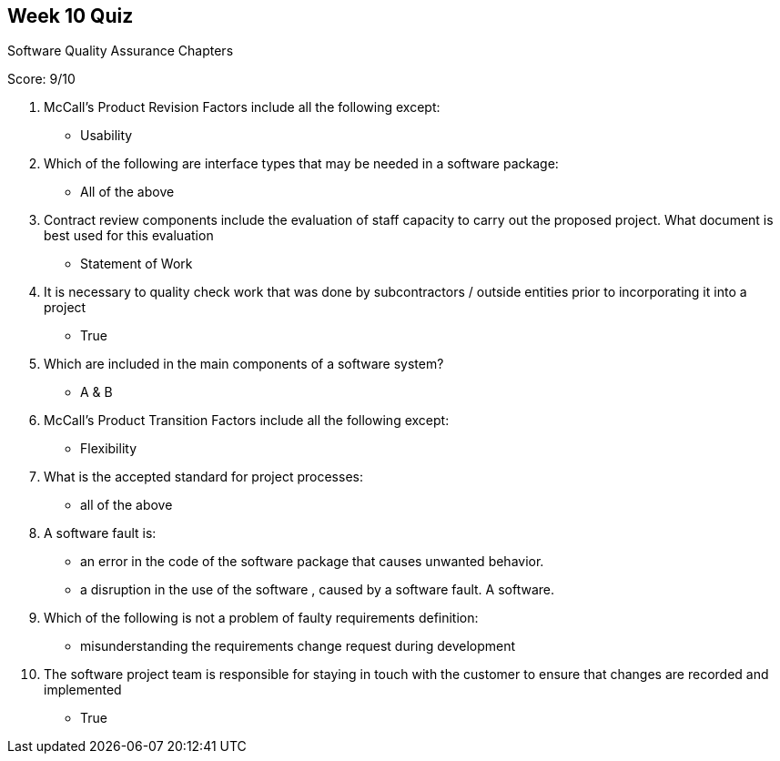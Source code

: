 == Week 10 Quiz
Software Quality Assurance Chapters

Score: 9/10

1. McCall's Product Revision Factors include all the following except:
** Usability
2. Which of the following are interface types that may be needed in a software package:
** All of the above
3. Contract review components include the evaluation of staff capacity to carry out the proposed project.  What document is best used for this evaluation
** Statement of Work
4. It is necessary to quality check work that was done by subcontractors / outside entities prior to incorporating it into a project
** True
5. Which are included in the main components of a software system?
** A & B
6. McCall's Product Transition Factors include all the following except:
** Flexibility
7. What is the accepted standard for project processes:
** all of the above
8. A software fault is:
** an error in the code of the software package that causes unwanted behavior.
** a disruption in the use of the software , caused by a software fault. A software.
9. Which of the following is not a problem of faulty requirements definition:
** misunderstanding the requirements change request during development
10. The software project team is responsible for staying in touch with the customer to ensure that changes are recorded and implemented
** True

